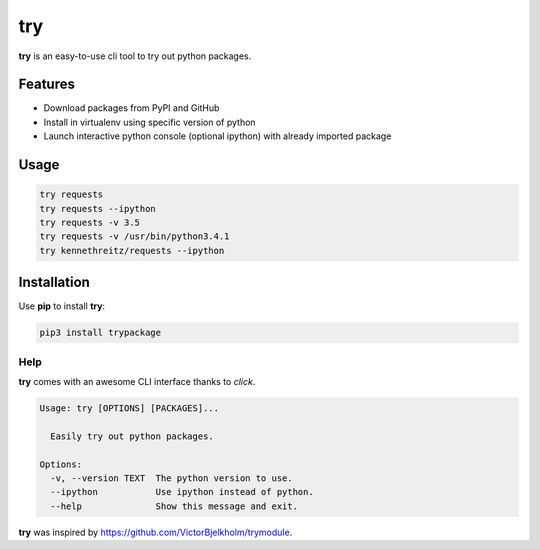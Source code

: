 try
===
|pypi| |license|

**try** is an easy-to-use cli tool to try out python packages.

|demo|

Features
--------

- Download packages from PyPI and GitHub
- Install in virtualenv using specific version of python
- Launch interactive python console (optional ipython) with already imported package

Usage
-----

.. code::

    try requests
    try requests --ipython
    try requests -v 3.5
    try requests -v /usr/bin/python3.4.1
    try kennethreitz/requests --ipython


Installation
------------

Use **pip** to install **try**:

.. code::

    pip3 install trypackage


Help
~~~~

**try** comes with an awesome CLI interface thanks to *click*.

.. code::

    Usage: try [OPTIONS] [PACKAGES]...

      Easily try out python packages.

    Options:
      -v, --version TEXT  The python version to use.
      --ipython           Use ipython instead of python.
      --help              Show this message and exit.

**try** was inspired by https://github.com/VictorBjelkholm/trymodule.

.. |pypi| image:: https://img.shields.io/pypi/v/trypackage.svg?style=flat&label=version
    :target: https://pypi.python.org/pypi/trypackage
    :alt: Latest version released on PyPi

.. |license| image:: https://img.shields.io/badge/license-MIT-blue.svg?style=flat
    :target: https://raw.githubusercontent.com/timofurrer/try/master/LICENSE
    :alt: Package license

.. |demo| image:: https://asciinema.org/a/bd60nu08dbklh5d16lyd69fvx.png
    :target: https://asciinema.org/a/bd60nu08dbklh5d16lyd69fvx
    :alt: Demo

